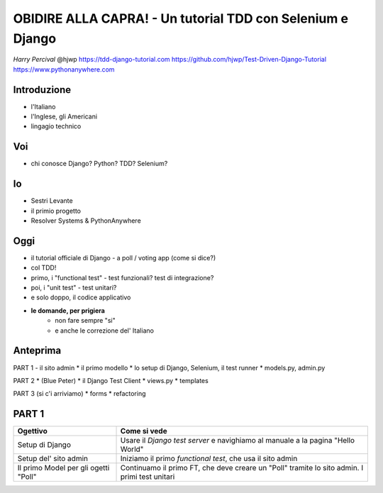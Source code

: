 OBIDIRE ALLA CAPRA! - Un tutorial TDD con Selenium e Django
===========================================================

*Harry Percival*
@hjwp
https://tdd-django-tutorial.com
https://github.com/hjwp/Test-Driven-Django-Tutorial
https://www.pythonanywhere.com


















Introduzione
------------

* l'Italiano
* l'Inglese, gli Americani
* lingagio technico




















Voi
---

* chi conosce Django? Python? TDD? Selenium?

Io
--

* Sestri Levante
* il primio progetto
* Resolver Systems & PythonAnywhere















Oggi
----

* il tutorial officiale di Django
  - a poll / voting app (come si dice?)
* col TDD!
* primo, i "functional test"
  - test funzionali? test di integrazione?
* poi, i "unit test"
  - test unitari? 
* e solo doppo, il codice applicativo
* **le domande, per prigiera** 
   - non fare sempre "si"
   - e anche le correzione del' Italiano












Anteprima
---------

PART 1  - il sito admin
* il primo modello
* lo setup di Django, Selenium, il test runner
* models.py, admin.py

PART 2
* (Blue Peter)
* il Django Test Client
* views.py
* templates

PART 3 (si c'i arriviamo)
* forms
* refactoring









PART 1
------

=====================================   ==================================
Ogettivo                                Come si vede
=====================================   ==================================
Setup di Django                         Usare il *Django test server* e 
                                        navighiamo al manuale a la pagina
                                        "Hello World" 
-------------------------------------   ----------------------------------
Setup del' sito admin                   Iniziamo il primo *functional test*,
                                        che usa il sito admin
-------------------------------------   ----------------------------------
Il primo Model per gli ogetti "Poll"    Continuamo il primo FT, che deve
                                        creare un "Poll" tramite lo sito 
                                        admin. I primi test unitari 
=====================================   ==================================

